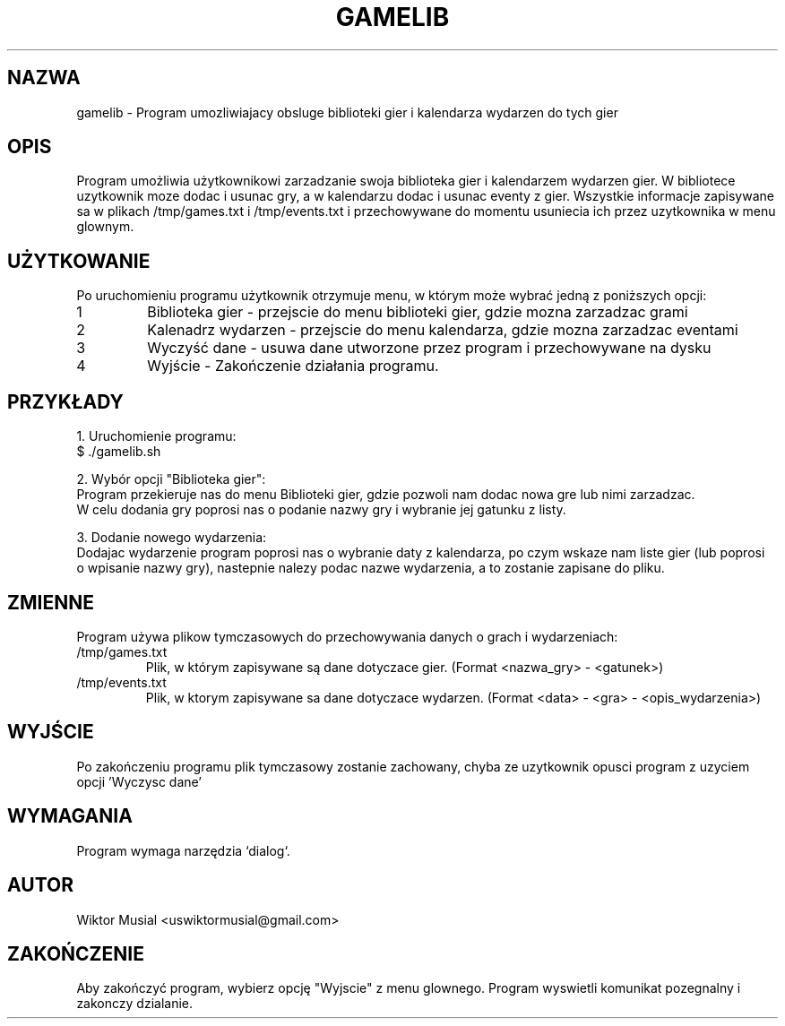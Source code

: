 .\" Manual do programu - Obsluga systemu gier
.TH GAMELIB 1 "January 2025" "Version 1.0" "Manual"
.SH NAZWA
gamelib \- Program umozliwiajacy obsluge biblioteki gier i kalendarza wydarzen do tych gier
.SH OPIS
Program umożliwia użytkownikowi zarzadzanie swoja biblioteka gier i kalendarzem wydarzen gier.
W bibliotece uzytkownik moze dodac i usunac gry, a w kalendarzu dodac i usunac eventy z gier.
Wszystkie informacje zapisywane sa w plikach /tmp/games.txt i /tmp/events.txt i przechowywane
do momentu usuniecia ich przez uzytkownika w menu glownym.

.SH UŻYTKOWANIE
Po uruchomieniu programu użytkownik otrzymuje menu, w którym może wybrać jedną z poniższych opcji:

.TP
1
Biblioteka gier - przejscie do menu biblioteki gier, gdzie mozna zarzadzac grami

.TP
2
Kalenadrz wydarzen - przejscie do menu kalendarza, gdzie mozna zarzadzac eventami

.TP
3
Wyczyść dane - usuwa dane utworzone przez program i przechowywane na dysku

.TP
4
Wyjście - Zakończenie działania programu.

.SH PRZYKŁADY
1. Uruchomienie programu:
   $ ./gamelib.sh

2. Wybór opcji "Biblioteka gier":
   Program przekieruje nas do menu Biblioteki gier, gdzie pozwoli nam dodac nowa gre lub nimi zarzadzac.
   W celu dodania gry poprosi nas o podanie nazwy gry i wybranie jej gatunku z listy.

3. Dodanie nowego wydarzenia:
   Dodajac wydarzenie program poprosi nas o wybranie daty z kalendarza, po czym wskaze nam liste gier (lub poprosi
   o wpisanie nazwy gry), nastepnie nalezy podac nazwe wydarzenia, a to zostanie zapisane do pliku.

.SH ZMIENNE
Program używa plikow tymczasowych do przechowywania danych o grach i wydarzeniach:
.TP
/tmp/games.txt
Plik, w którym zapisywane są dane dotyczace gier. (Format <nazwa_gry> - <gatunek>)
.TP
/tmp/events.txt
Plik, w ktorym zapisywane sa dane dotyczace wydarzen. (Format <data> - <gra> - <opis_wydarzenia>)

.SH WYJŚCIE
Po zakończeniu programu plik tymczasowy zostanie zachowany, chyba ze uzytkownik opusci program z uzyciem opcji 'Wyczysc dane'

.SH WYMAGANIA
Program wymaga narzędzia `dialog`.

.SH AUTOR
Wiktor Musial <uswiktormusial@gmail.com>

.SH ZAKOŃCZENIE
Aby zakończyć program, wybierz opcję "Wyjscie" z menu glownego. Program wyswietli komunikat pozegnalny i zakonczy dzialanie.
